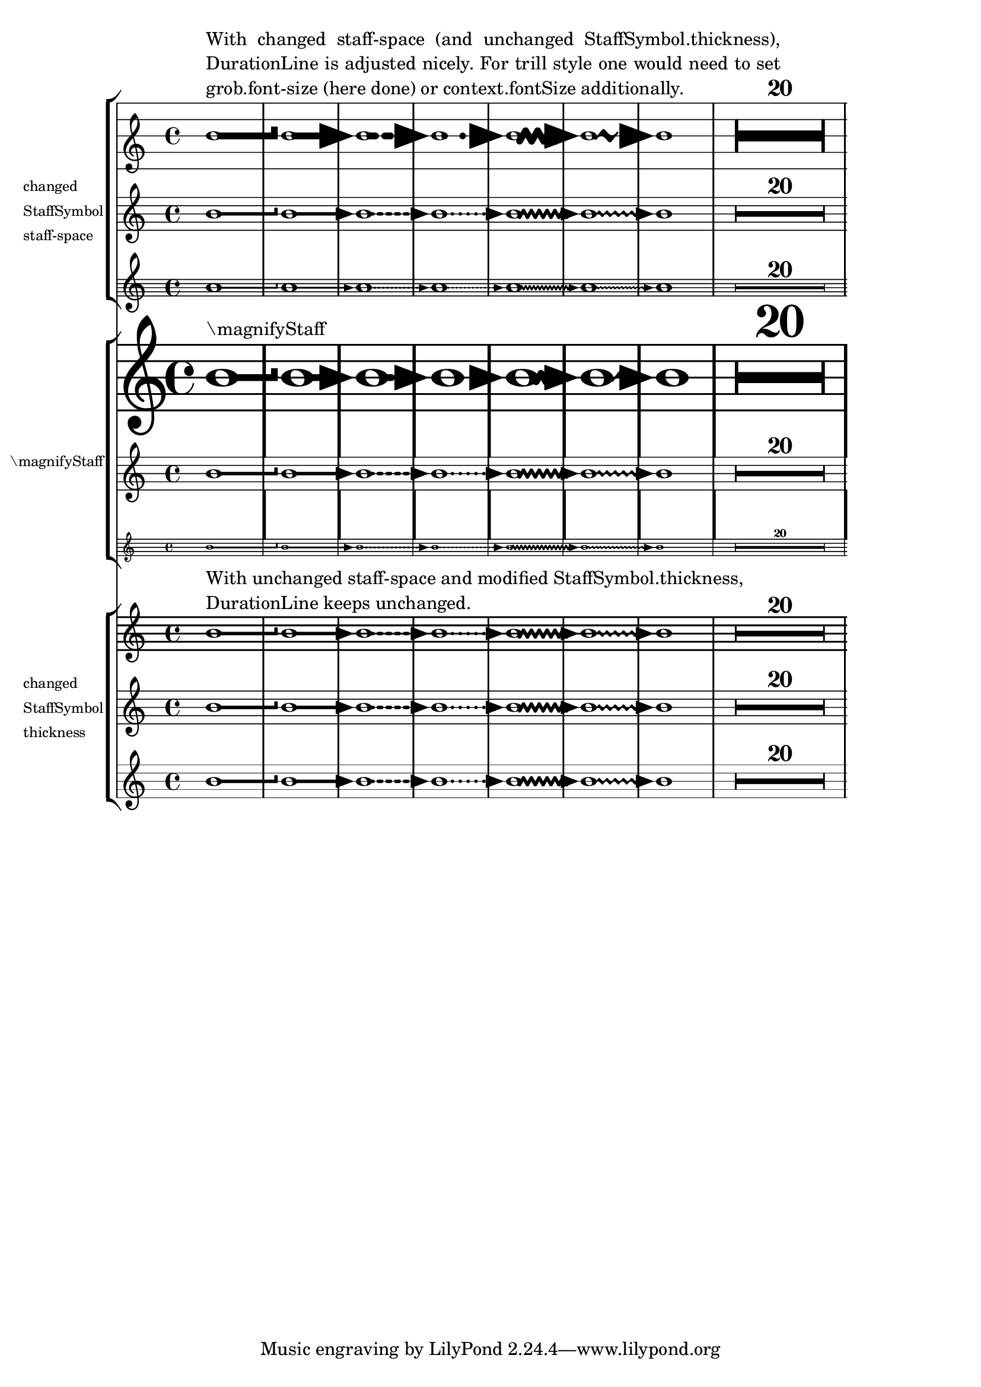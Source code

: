 \version "2.23.9"

\header {
  texidoc = "The visible thickness of a duration line is adjusted properly
according to the staff space for all styles, like for long compressed
@code{MultiMeasureRest}.
Changes in @code{StaffSymbol.thickness} are disregarded."
}

mus = {
  \override DurationLine.bound-details.right.end-style = #'hook
  b'1\-
  \override DurationLine.bound-details.right.end-style = #'arrow
  \override DurationLine.style = #'line
  b'\-
  \override DurationLine.style = #'dashed-line
  b'\-
  \override DurationLine.style = #'dotted-line
  b'\-
  \override DurationLine.style = #'zigzag
  b'\-
  \override DurationLine.style = #'trill
  b'\-
  \override DurationLine.style = #'none
  b'\-
  \compressEmptyMeasures
  R1*20
}

\score {
 <<
  \new StaffGroup
    \with {
      instrumentName =
        \markup \column {
          "changed"
          "StaffSymbol"
          "staff-space"
        }
    }
    <<
      \new Staff
        \with {
          \override StaffSymbol.staff-space = #(magstep 6)
        }
        {
          <>^
            \markup
            \override #'(line-width . 70)
            \justify-string
              #"With changed staff-space (and unchanged StaffSymbol.thickness),
              DurationLine is adjusted nicely.  For trill style one would need
              to set grob.font-size (here done) or context.fontSize
              additionally."
          \override DurationLine.font-size = #6
          \mus
        }
      \new Staff
        \mus
      \new Staff
        \with {
          \override StaffSymbol.staff-space = #(magstep -6)
        }
        {
          \override DurationLine.font-size = #-6
          \mus
        }
    >>

  \new StaffGroup
    \with { instrumentName = "\\magnifyStaff" }
    <<
      \new Staff
        \with { \magnifyStaff #(magstep 6) }
        {
          <>^\markup \fontsize #-6"\\magnifyStaff"
          \mus
        }
      \new Staff
        \mus
      \new Staff
        \with { \magnifyStaff #(magstep -6) }
        \mus
    >>

  \new StaffGroup
    \with {
      instrumentName =
        \markup \column {
          "changed"
          "StaffSymbol"
          "thickness"
        }
    }
    <<
      \new Staff
        \with { \override StaffSymbol.thickness = #(magstep 6) }
        {
         <>^
           \markup \column {
            "With unchanged staff-space and modified StaffSymbol.thickness,"
            "DurationLine keeps unchanged."
           }
         \mus
        }
      \new Staff
        \mus
      \new Staff
        \with { \override StaffSymbol.thickness = #(magstep -6) }
        \mus
    >>
 >>
 \layout {
   indent = 15
   \context {
     \StaffGroup
     \override InstrumentName.font-size = #-2
   }
   \context {
     \Voice
     \consists "Duration_line_engraver"
     %% If broken and end-style is set:
     \override DurationLine.after-line-breaking = ##t
     \override DurationLine.minimum-length-after-break = 10
   }
 }
}
